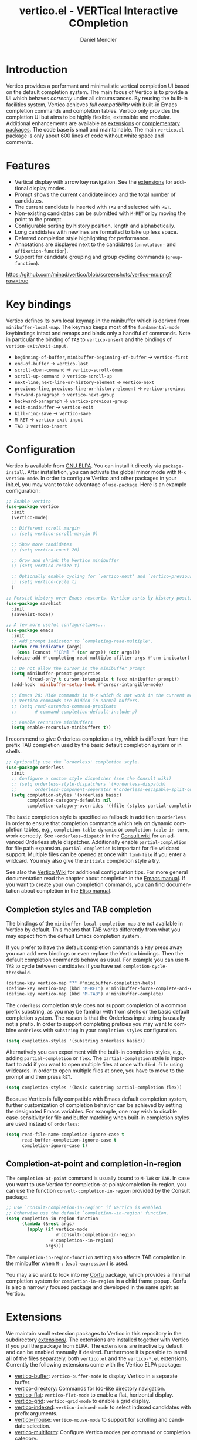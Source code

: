 #+title: vertico.el - VERTical Interactive COmpletion
#+author: Daniel Mendler
#+language: en
#+export_file_name: vertico.texi
#+texinfo_dir_category: Emacs misc features
#+texinfo_dir_title: Vertico: (vertico).
#+texinfo_dir_desc: VERTical Interactive COmpletion.

#+html: <a href="https://www.gnu.org/software/emacs/"><img alt="GNU Emacs" src="https://github.com/minad/corfu/blob/screenshots/emacs.svg?raw=true"/></a>
#+html: <a href="http://elpa.gnu.org/packages/vertico.html"><img alt="GNU ELPA" src="https://elpa.gnu.org/packages/vertico.svg"/></a>
#+html: <a href="http://elpa.gnu.org/devel/vertico.html"><img alt="GNU-devel ELPA" src="https://elpa.gnu.org/devel/vertico.svg"/></a>
#+html: <img src="https://upload.wikimedia.org/wikipedia/commons/thumb/7/75/Vertigomovie_restoration.jpg/800px-Vertigomovie_restoration.jpg" align="right" width="30%">

* Introduction

Vertico provides a performant and minimalistic vertical completion UI based on
the default completion system. The main focus of Vertico is to provide a UI
which behaves /correctly/ under all circumstances. By reusing the built-in
facilities system, Vertico achieves /full compatibility/ with built-in Emacs
completion commands and completion tables. Vertico only provides the completion
UI but aims to be highly flexible, extensible and modular. Additional
enhancements are available as [[#extensions][extensions]] or [[#complementary-packages][complementary packages]]. The code
base is small and maintainable. The main ~vertico.el~ package is only about 600
lines of code without white space and comments.

* Features

- Vertical display with arrow key navigation. See the [[#extensions][extensions]] for additional display modes.
- Prompt shows the current candidate index and the total number of candidates.
- The current candidate is inserted with =TAB= and selected with =RET=.
- Non-existing candidates can be submitted with =M-RET= or by moving the point to the prompt.
- Configurable sorting by history position, length and alphabetically.
- Long candidates with newlines are formatted to take up less space.
- Deferred completion style highlighting for performance.
- Annotations are displayed next to the candidates (~annotation-~ and ~affixation-function~).
- Support for candidate grouping and group cycling commands (~group-function~).

[[https://github.com/minad/vertico/blob/screenshots/vertico-mx.png?raw=true]]

* Key bindings

Vertico defines its own local keymap in the minibuffer which is derived from
~minibuffer-local-map~. The keymap keeps most of the ~fundamental-mode~ keybindings
intact and remaps and binds only a handful of commands. Note in particular the
binding of =TAB= to ~vertico-insert~ and the bindings of ~vertico-exit/exit-input~.

- ~beginning-of-buffer~, ~minibuffer-beginning-of-buffer~ -> ~vertico-first~
- ~end-of-buffer~ -> ~vertico-last~
- ~scroll-down-command~ -> ~vertico-scroll-down~
- ~scroll-up-command~ -> ~vertico-scroll-up~
- ~next-line~, ~next-line-or-history-element~ -> ~vertico-next~
- ~previous-line~, ~previous-line-or-history-element~ -> ~vertico-previous~
- ~forward-paragraph~ -> ~vertico-next-group~
- ~backward-paragraph~ -> ~vertico-previous-group~
- ~exit-minibuffer~ -> ~vertico-exit~
- ~kill-ring-save~ -> ~vertico-save~
- =M-RET= -> ~vertico-exit-input~
- =TAB= -> ~vertico-insert~

* Configuration

Vertico is available from [[http://elpa.gnu.org/packages/vertico.html][GNU ELPA]]. You can install it directly via
~package-install~. After installation, you can activate the global minor mode with
=M-x vertico-mode=. In order to configure Vertico and other packages in your
init.el, you may want to take advantage of ~use-package~. Here is an example
configuration:

#+begin_src emacs-lisp
  ;; Enable vertico
  (use-package vertico
    :init
    (vertico-mode)

    ;; Different scroll margin
    ;; (setq vertico-scroll-margin 0)

    ;; Show more candidates
    ;; (setq vertico-count 20)

    ;; Grow and shrink the Vertico minibuffer
    ;; (setq vertico-resize t)

    ;; Optionally enable cycling for `vertico-next' and `vertico-previous'.
    ;; (setq vertico-cycle t)
    )

  ;; Persist history over Emacs restarts. Vertico sorts by history position.
  (use-package savehist
    :init
    (savehist-mode))

  ;; A few more useful configurations...
  (use-package emacs
    :init
    ;; Add prompt indicator to `completing-read-multiple'.
    (defun crm-indicator (args)
      (cons (concat "[CRM] " (car args)) (cdr args)))
    (advice-add #'completing-read-multiple :filter-args #'crm-indicator)

    ;; Do not allow the cursor in the minibuffer prompt
    (setq minibuffer-prompt-properties
          '(read-only t cursor-intangible t face minibuffer-prompt))
    (add-hook 'minibuffer-setup-hook #'cursor-intangible-mode)

    ;; Emacs 28: Hide commands in M-x which do not work in the current mode.
    ;; Vertico commands are hidden in normal buffers.
    ;; (setq read-extended-command-predicate
    ;;       #'command-completion-default-include-p)

    ;; Enable recursive minibuffers
    (setq enable-recursive-minibuffers t))
#+end_src

I recommend to give Orderless completion a try, which is different from the
prefix TAB completion used by the basic default completion system or in shells.

#+begin_src emacs-lisp
    ;; Optionally use the `orderless' completion style.
    (use-package orderless
      :init
      ;; Configure a custom style dispatcher (see the Consult wiki)
      ;; (setq orderless-style-dispatchers '(+orderless-dispatch)
      ;;       orderless-component-separator #'orderless-escapable-split-on-space)
      (setq completion-styles '(orderless basic)
            completion-category-defaults nil
            completion-category-overrides '((file (styles partial-completion)))))
#+end_src

The =basic= completion style is specified as fallback in addition to =orderless= in
order to ensure that completion commands which rely on dynamic completion
tables, e.g., ~completion-table-dynamic~ or ~completion-table-in-turn~, work
correctly. See =+orderless-dispatch= in the [[https://github.com/minad/consult/wiki][Consult wiki]] for an advanced Orderless
style dispatcher. Additionally enable =partial-completion= for file path
expansion. =partial-completion= is important for file wildcard support. Multiple
files can be opened at once with =find-file= if you enter a wildcard. You may also
give the =initials= completion style a try.

See also the [[https://github.com/minad/vertico/wiki][Vertico Wiki]] for additional configuration tips. For more general
documentation read the chapter about completion in the [[https://www.gnu.org/software/emacs/manual/html_node/emacs/Completion.html][Emacs manual]]. If you want
to create your own completion commands, you can find documentation about
completion in the [[https://www.gnu.org/software/emacs/manual/html_node/elisp/Completion.html][Elisp manual]].

** Completion styles and TAB completion

The bindings of the ~minibuffer-local-completion-map~ are not available in Vertico
by default. This means that TAB works differently from what you may expect from
the default Emacs completion system.

If you prefer to have the default completion commands a key press away you can
add new bindings or even replace the Vertico bindings. Then the default
completion commands behave as usual. For example you can use =M-TAB= to cycle
between candidates if you have set ~completion-cycle-threshold~.

#+begin_src emacs-lisp
  (define-key vertico-map "?" #'minibuffer-completion-help)
  (define-key vertico-map (kbd "M-RET") #'minibuffer-force-complete-and-exit)
  (define-key vertico-map (kbd "M-TAB") #'minibuffer-complete)
#+end_src

The ~orderless~ completion style does not support completion of a common prefix
substring, as you may be familiar with from shells or the basic default
completion system. The reason is that the Orderless input string is usually not
a prefix. In order to support completing prefixes you may want to combine
~orderless~ with ~substring~ in your =completion-styles= configuration.

#+begin_src emacs-lisp
  (setq completion-styles '(substring orderless basic))
#+end_src

Alternatively you can experiment with the built-in completion-styles, e.g.,
adding =partial-completion= or =flex=. The =partial-completion= style is important to
add if you want to open multiple files at once with ~find-file~ using wildcards.
In order to open multiple files at once, you have to move to the prompt and then
press =RET=.

#+begin_src emacs-lisp
  (setq completion-styles '(basic substring partial-completion flex))
#+end_src

Because Vertico is fully compatible with Emacs default completion system,
further customization of completion behavior can be achieved by setting the
designated Emacs variables. For example, one may wish to disable
case-sensitivity for file and buffer matching when built-in completion styles
are used instead of ~orderless~:

#+begin_src emacs-lisp
  (setq read-file-name-completion-ignore-case t
        read-buffer-completion-ignore-case t
        completion-ignore-case t)
#+end_src

** Completion-at-point and completion-in-region

The =completion-at-point= command is usually bound to =M-TAB= or =TAB=. In case you
want to use Vertico for completion-at-point/completion-in-region, you can use
the function ~consult-completion-in-region~ provided by the Consult package.

#+begin_src emacs-lisp
  ;; Use `consult-completion-in-region' if Vertico is enabled.
  ;; Otherwise use the default `completion--in-region' function.
  (setq completion-in-region-function
        (lambda (&rest args)
          (apply (if vertico-mode
                     #'consult-completion-in-region
                   #'completion--in-region)
                 args)))
#+end_src

The =completion-in-region-function= setting also affects TAB completion in the
minibuffer when =M-:= (~eval-expression~) is used.

You may also want to look into my [[https://github.com/minad/corfu][Corfu]] package, which provides a minimal
completion system for =completion-in-region= in a child frame popup. Corfu is also
a narrowly focused package and developed in the same spirit as Vertico.

* Extensions
:properties:
:custom_id: extensions
:end:

We maintain small extension packages to Vertico in this repository in the
subdirectory [[https://github.com/minad/vertico/tree/main/extensions][extensions/]]. The extensions are installed together with Vertico if
you pull the package from ELPA. The extensions are inactive by default and can
be enabled manually if desired. Furthermore it is possible to install all of the
files separately, both ~vertico.el~ and the ~vertico-*.el~ extensions. Currently the
following extensions come with the Vertico ELPA package:

- [[https://github.com/minad/vertico/blob/main/extensions/vertico-buffer.el][vertico-buffer]]: =vertico-buffer-mode= to display Vertico in a separate buffer.
- [[https://github.com/minad/vertico/blob/main/extensions/vertico-directory.el][vertico-directory]]: Commands for Ido-like directory navigation.
- [[https://github.com/minad/vertico/blob/main/extensions/vertico-flat.el][vertico-flat]]: =vertico-flat-mode= to enable a flat, horizontal display.
- [[https://github.com/minad/vertico/blob/main/extensions/vertico-grid.el][vertico-grid]]: =vertico-grid-mode= to enable a grid display.
- [[https://github.com/minad/vertico/blob/main/extensions/vertico-indexed.el][vertico-indexed]]: =vertico-indexed-mode= to select indexed candidates with prefix arguments.
- [[https://github.com/minad/vertico/blob/main/extensions/vertico-mouse.el][vertico-mouse]]: =vertico-mouse-mode= to support for scrolling and candidate selection.
- [[https://github.com/minad/vertico/blob/main/extensions/vertico-multiform.el][vertico-multiform]]: Configure Vertico modes per command or completion category.
- [[https://github.com/minad/vertico/blob/main/extensions/vertico-quick.el][vertico-quick]]: Commands to select using Avy-style quick keys.
- [[https://github.com/minad/vertico/blob/main/extensions/vertico-repeat.el][vertico-repeat]]: The command =vertico-repeat= repeats the last completion session.
- [[https://github.com/minad/vertico/blob/main/extensions/vertico-reverse.el][vertico-reverse]]: =vertico-reverse-mode= to reverse the display.
- [[https://github.com/minad/vertico/blob/main/extensions/vertico-unobtrusive.el][vertico-unobtrusive]]: =vertico-unobtrusive-mode= displays only the topmost candidate.

With these extensions it is possible to adapt Vertico such that it matches your
preference or behaves similar to other familiar UIs. For example, the
combination =vertico-flat= plus =vertico-directory= resembles Ido in look and feel.
For an interface similar to Helm, the extension =vertico-buffer= allows you to
configure freely where the completion buffer opens, instead of growing the
minibuffer. Furthermore =vertico-buffer= will adjust the number of displayed
candidates according to the buffer height.

Configuration example for =vertico-directory=:

#+begin_src emacs-lisp
  ;; Configure directory extension.
  (use-package vertico-directory
    :after vertico
    :ensure nil
    ;; More convenient directory navigation commands
    :bind (:map vertico-map
                ("RET" . vertico-directory-enter)
                ("DEL" . vertico-directory-delete-char)
                ("M-DEL" . vertico-directory-delete-word))
    ;; Tidy shadowed file names
    :hook (rfn-eshadow-update-overlay . vertico-directory-tidy))
#+end_src

** Configure Vertico per command or completion category

[[https://github.com/minad/vertico/blob/screenshots/vertico-ripgrep.png?raw=true]]

Vertico offers the =vertico-multiform-mode= which allows you to configure Vertico
per command or per completion category. The =vertico-buffer-mode= enables a
Helm-like buffer display, which takes more space but also displays more
candidates. This verbose display mode is useful for commands like ~consult-imenu~
or ~consult-outline~ since the buffer display allows you to get a better overview
over the entire current buffer. But for other commands you want to keep using
the default Vertico display. ~vertico-multiform-mode~ solves this configuration
problem!

#+begin_src emacs-lisp
  ;; Enable vertico-multiform
  (vertico-multiform-mode)

  ;; Configure the display per command.
  ;; Use a buffer with indices for imenu
  ;; and a flat (Ido-like) menu for M-x.
  (setq vertico-multiform-commands
        '((consult-imenu buffer indexed)
          (execute-extended-command unobtrusive)))

  ;; Configure the display per completion category.
  ;; Use the grid display for files and a buffer
  ;; for the consult-grep commands.
  (setq vertico-multiform-categories
        '((file grid)
          (consult-grep buffer)))
#+end_src

Temporary toggling between the different display modes is possible. Bind the
following commands:

#+begin_src emacs-lisp
  (define-key vertico-map "\M-V" #'vertico-multiform-vertical)
  (define-key vertico-map "\M-G" #'vertico-multiform-grid)
  (define-key vertico-map "\M-F" #'vertico-multiform-flat)
  (define-key vertico-map "\M-R" #'vertico-multiform-reverse)
  (define-key vertico-map "\M-U" #'vertico-multiform-unobtrusive)
#+end_src

You can use your own functions or even lambdas to configure the completion
behavior per command or per completion category. The function must have the
calling convention of a mode, i.e., it takes a single argument, which is either
1 to turn on the mode and -1 to turn off the mode.

#+begin_src emacs-lisp
  ;; Configure `consult-outline' as a scaled down TOC in a separate buffer
  (setq vertico-multiform-commands
        `((consult-outline buffer ,(lambda (_) (text-scale-set -1)))))
#+end_src

Furthermore you can tune buffer-local settings per command or category.

#+begin_src emacs-lisp
  ;; Change the default sorting function.
  ;; See `vertico-sort-function' and `vertico-sort-override-function'.
  (setq vertico-multiform-commands
        '((describe-symbol (vertico-sort-function . vertico-sort-alpha))))

  (setq vertico-multiform-categories
        '((symbol (vertico-sort-function . vertico-sort-alpha))
          (file (vertico-sort-function . sort-directories-first))))

  ;; Sort directories before files
  (defun sort-directories-first (files)
    (setq files (vertico-sort-history-length-alpha files))
    (nconc (seq-filter (lambda (x) (string-suffix-p "/" x)) files)
           (seq-remove (lambda (x) (string-suffix-p "/" x)) files)))
#+end_src

Combining these features allows us to fine-tune the completion display even more
by adjusting the ~vertico-buffer-display-action~. We can for example reuse the
current window for commands of the ~consult-grep~ category (~consult-grep~,
~consult-git-grep~ and ~consult-ripgrep~). Note that this configuration is
incompatible with Consult preview, since the previewed buffer is usually shown
in exactly this window. Nevertheless this snippet demonstrates the flexibility
of the configuration system.

#+begin_src emacs-lisp
  ;; Configure the buffer display and the buffer display action
  (setq vertico-multiform-categories
        '((consult-grep
           buffer
           (vertico-buffer-display-action . (display-buffer-same-window)))))

  ;; Disable preview for consult-grep commands
  (consult-customize consult-ripgrep consult-git-grep consult-grep :preview-key nil)
#+end_src

As another example, the following code uses ~vertico-flat~ and ~vertico-cycle~ to
emulate ~(ido-mode 'buffer)~, i.e., Ido when it is enabled only for completion of
buffer names. ~vertico-cycle~ set to ~t~ is necessary here to prevent completion
candidates from disappearing when they scroll off-screen to the left.

#+begin_src emacs-lisp
  (setq vertico-multiform-categories
        '((buffer flat (vertico-cycle . t))))
#+end_src

* Complementary packages
:properties:
:custom_id: complementary-packages
:end:

Vertico integrates well with complementary packages, which enrich the completion
UI. These packages are fully supported:

- [[https://github.com/minad/marginalia][Marginalia]]: Rich annotations in the minibuffer
- [[https://github.com/minad/consult][Consult]]: Useful search and navigation commands
- [[https://github.com/oantolin/embark][Embark]]: Minibuffer actions and context menu
- [[https://github.com/oantolin/orderless][Orderless]]: Advanced completion style

In order to get accustomed with the package ecosystem, I recommed the following
quick start approach:

1. Start with plain Emacs (~emacs -Q~).
2. Install and enable Vertico to get incremental minibuffer completion.
3. Install Orderless and/or configure the built-in completion styles
   for more flexible minibuffer filtering.
4. Install Marginalia if you like rich minibuffer annotations.
5. Install Embark and add two keybindings for ~embark-dwim~ and ~embark-act~.
   I am using the mnemonic keybindings =M-.= and =C-.= since these commands allow
   you to act on the object at point or in the minibuffer.
6. Install Consult if you want additional featureful completion commands,
   e.g., the buffer switcher ~consult-buffer~ with preview or the line-based
   search ~consult-line~.
7. Install Embark-Consult and Wgrep for export from =consult-line= to =occur-mode=
   buffers and from =consult-grep= to editable =grep-mode= buffers.
8. Fine tune Vertico with [[#extensions][extensions]].

The ecosystem is modular. You don't have to use all of these components. Use
only the ones you like and the ones which fit well into your setup. The steps 1.
to 4. introduce no new commands over plain Emacs. Step 5. introduces the new
commands ~embark-act~ and ~embark-dwim~. In step 6. you get the Consult commands,
some offer new functionality not present in Emacs already (e.g., ~consult-line~)
and some are substitutes (e.g., ~consult-buffer~ for ~switch-to-buffer~).

* Child frames and Popups

An often requested feature is the ability to display the completions in a child
frame popup. Personally I am critical of using child frames for minibuffer
completion. From my experience it introduces more problems than it solves. Most
importantly child frames hide the content of the underlying buffer. Furthermore
child frames do not play well together with changing windows and entering
recursive minibuffer sessions. On top, child frames can feel slow and sometimes
flicker. A better alternative is the ~vertico-buffer~ display which can even be
configured individually per command using ~vertico-multiform~. On the plus side of
child frames, the completion display appears at the center of the screen, where
your eyes are focused. Please give the following packages a try and judge for
yourself.

- [[https://github.com/muffinmad/emacs-mini-frame][mini-frame]]: Display the entire minibuffer in a child frame.
- [[https://github.com/minad/mini-popup][mini-popup]]: Slightly simpler alternative to mini-frame.
- [[https://github.com/tumashu/vertico-posframe][vertico-posframe]]: Display only the Vertico minibuffer in a child frame using
  the posframe library.

* Alternatives

There are many alternative completion UIs, each UI with its own advantages and
disadvantages.

Vertico aims to be 100% compliant with all Emacs commands and achieves that with
a minimal code base, relying purely on ~completing-read~ while avoiding to invent
its own APIs. Inventing a custom API as Helm or Ivy is explicitly avoided in
order to increase flexibility and package reuse. Due to its small code base and
reuse of the Emacs built-in facilities, bugs and compatibility issues are less
likely to occur in comparison to completion UIs or full completion systems,
which reimplement a lot of functionality.

Since Vertico only provides the UI, you may want to combine it with some of the
complementary packages, to give a full-featured completion experience similar to
Helm or Ivy. Overall the packages in the spirit of Vertico have a different
style than Helm or Ivy. The idea is to have smaller independent components,
which one can add and understand step by step. Each component focuses on its
niche and tries to be as non-intrusive as possible. Vertico targets users
interested in crafting their Emacs precisely to their liking - completion plays
an integral part in how the users interacts with Emacs.

There are other interactive completion UIs, which follow a similar philosophy:

- [[https://git.sr.ht/~protesilaos/mct][Mct]]: Minibuffer and Completions in Tandem. Mct reuses the default ~*Completions*~
  buffer and enhances it with automatic updates and additional keybindings, to
  select a candidate and move between minibuffer and completions buffer. Mct can
  be configured to open only when requested. Furthermore since Mct uses a fully
  functional buffer you can reuse all your familar buffer commands inside the
  completions buffer. The main distinction to Vertico's approach is that
  ~*Completions*~ buffer displays all matching candidates. This has the advantage
  that you can interact freely with the candidates and jump around with Isearch
  or Avy. On the other hand it necessarily causes a slowdown in comparison to
  Vertico, which only displays a subset of candidates. Mct supports completion
  in region via its ~mct-region-mode~.
- [[https://github.com/oantolin/icomplete-vertical][Icomplete-vertical]]: This package enhances the Emacs builtin Icomplete with a
  vertical display. In contrast to Vertico, Icomplete rotates the candidates
  such that the current candidate always appears at the top. From my
  perspective, candidate rotation feels a bit less intuitive than the UI of
  Vertico or Selectrum. Note that Emacs 28 offers a built-in
  ~icomplete-vertical-mode~.
- [[https://github.com/raxod502/selectrum][Selectrum]]: Selectrum is the predecessor of Vertico, since it directly inspired
  Vertico. Selectrum has a similar UI and interaction model as Vertico. Vertico
  offers additional features and is more flexible than Selectrum thanks to its
  [[#extensions][extensions]]. Unfortunately Selectrum is not fully compatible with every Emacs
  completion command and dynamic completion tables ([[https://github.com/raxod502/selectrum/issues/481][Issue #481]]), since it uses
  its own filtering infrastructure, which deviates from the standard Emacs
  completion facilities. The filtering infrastructure also leads to a larger and
  more complex code base.

* Resources

If you want to learn more about Vertico and minibuffer completion, check out the
following resources:

- [[https://github.com/hlissner/doom-emacs/tree/develop/modules/completion/vertico][Doom Emacs Vertico Module]]: Vertico is Doom's default completion system.
- [[https://www.youtube.com/watch?v=w9hHMDyF9V4][Emacs Minibuffer Completions]] (2022-02-12) by Greg Yut.
- [[https://www.youtube.com/watch?v=hPwDbx--Waw][Vertico Extensions for Emacs]] (2022-01-08) by Karthik Chikmagalur.
- [[https://youtu.be/5ffb2at2d7w][Using Emacs Episode 80 - Vertico, Marginalia, Consult and Embark]] (2021-10-26) by Mike Zamansky.
- [[https://www.youtube.com/watch?v=UtqE-lR2HCA][System Crafters Live! - Replacing Ivy and Counsel with Vertico and Consult]] (2021-05-21) by David Wilson.
- [[https://www.youtube.com/watch?v=J0OaRy85MOo][Streamline Your Emacs Completions with Vertico]] (2021-05-17) by David Wilson.

* Contributions

Since this package is part of [[http://elpa.gnu.org/packages/vertico.html][GNU ELPA]] contributions require a copyright
assignment to the FSF.

* Problematic completion commands

Vertico is robust in most scenarios. However some completion commands make
certain assumptions about the completion styles and the completion UI. Some of
these assumptions may not hold in Vertico or other UIs and require minor
workarounds.

** ~org-refile~

~org-refile~ uses ~org-olpath-completing-read~ to complete the outline path in
steps, when ~org-refile-use-outline-path~ is non-nil.

Unfortunately the implementation of this Org completion table assumes that the
~basic~ completion style is used. The table is incompatible with completion styles
like ~substring~, ~flex~ or ~orderless~. In order to fix the issue at the root, the
completion table should make use of completion boundaries similar to the
built-in file completion table. In your user configuration you can prioritize
~basic~ before ~orderless~.

#+begin_src emacs-lisp
  ;; Alternative 1: Use the basic completion style
  (setq org-refile-use-outline-path 'file
        org-outline-path-complete-in-steps t)
  (advice-add #'org-olpath-completing-read :around
              (lambda (&rest args)
                (minibuffer-with-setup-hook
                    (lambda () (setq-local completion-styles '(basic)))
                  (apply args))))
#+end_src

Alternatively you may want to disable the outline path completion in steps. The
completion on the full path can be quicker since the input string matches
directly against substrings of the full path, which is useful with Orderless.
However the list of possible completions becomes much more cluttered.

#+begin_src emacs-lisp
  ;; Alternative 2: Complete full paths
  (setq org-refile-use-outline-path 'file
        org-outline-path-complete-in-steps nil)
#+end_src

** ~org-agenda-filter~

Similar to ~org-refile~, the ~org-agenda-filter~ completion function
(~org-agenda-filter-completion-function~) does not make use of completion
boundaries. Unfortunately =TAB= completion (~minibuffer-complete~) does not work for
this reason. This affects Vertico and also the Emacs default completion system.
For example if you enter ~+tag<0 TAB~ the input is replaced with ~0:10~ which is not
correct. With preserved completion boundaries, the expected result would be
~+tag<0:10~.

** ~tmm-menubar~

The text menu bar works well with Vertico but always shows a =*Completions*=
buffer, which is unwanted if you use the Vertico UI. This completion buffer can
be disabled with an advice. If you disabled the standard GUI menu bar and prefer
the Vertico interface you may also overwrite the default F10 keybinding.

#+begin_src emacs-lisp
  (global-set-key [f10] #'tmm-menubar)
  (advice-add #'tmm-add-prompt :after #'minibuffer-hide-completions)
#+end_src

** ~ffap-menu~

The command ~ffap-menu~ shows the =*Completions*= buffer by default like
~tmm-menubar~, which is unnecessary with Vertico. This completion buffer can be
disabled as follows.

#+begin_src emacs-lisp
  (advice-add #'ffap-menu-ask :around (lambda (&rest args)
                                   (cl-letf (((symbol-function #'minibuffer-completion-help)
                                              #'ignore))
                                     (apply args))))
#+end_src

** ~completion-table-dynamic~

Dynamic completion tables (~completion-table-dynamic~, ~completion-table-in-turn~,
etc.) should work well with Vertico. However the requirement is that the =basic=
completion style is enabled. The =basic= style performs prefix filtering by
passing the input to the completion table (or the dynamic completion table
function). The =basic= completion style must not necessarily be configured with
highest priority, it can also come after other completion styles like =orderless=,
=substring= or =flex=.

#+begin_src emacs-lisp
  (setq completion-styles '(basic))
  ;; (setq completion-styles '(orderless basic))
  (completing-read "Dynamic: "
                   (completion-table-dynamic
                    (lambda (str)
                      (list (concat str "1")
                            (concat str "2")
                            (concat str "3")))))
#+end_src

** Submitting the empty string

The commands ~multi-occur~, ~auto-insert~, ~bbdb-create~ read multiple arguments from
the minibuffer with ~completing-read~, one at a time, until you submit an empty
string. You should type =M-RET= (~vertico-exit-input~) to finish the loop. Directly
pressing =RET= (~vertico-exit~) does not work since the first candidate is
preselected.

The underlying issue is that ~completing-read~ always allows you to exit with the
empty string, which is called the /null completion/, even if the ~REQUIRE-MATCH~
argument is non-nil. Try the following two calls to ~completing-read~ with =C-x C-e=:

#+begin_src emacs-lisp
  (completing-read "Select: " '("first" "second" "third") nil 'require-match)
  (completing-read "Select: " '("first" "second" "third") nil 'require-match nil nil "")
#+end_src

In both cases the empty string can be submitted. In the first case no explicit
default value is specified and Vertico preselects the *first* candidate. In order
to exit with the empty string, press =M-RET=. In the second case the explicit
default value "" is specified and Vertico preselects the prompt, such that
existing with the empty string is possible by pressing =RET= only.

** Tramp hostname completion

In combination with Orderless, hostnames are not made available for completion
after entering =/ssh:=. In order to avoid this problem, the =basic= completion style
should be specified for the file completion category, such that =basic= is tried
before =orderless=.

#+begin_src emacs-lisp
  (setq completion-styles '(orderless basic)
        completion-category-overrides '((file (styles basic partial-completion))))
#+end_src

For users who are familiar with the =completion-style= machinery: You may also
define a custom completion style which sets in only for remote files!

#+begin_src emacs-lisp
  (defun basic-remote-try-completion (string table pred point)
    (and (vertico--remote-p string)
         (completion-basic-try-completion string table pred point)))
  (defun basic-remote-all-completions (string table pred point)
    (and (vertico--remote-p string)
         (completion-basic-all-completions string table pred point)))
  (add-to-list
   'completion-styles-alist
   '(basic-remote basic-remote-try-completion basic-remote-all-completions nil))
  (setq completion-styles '(orderless basic)
        completion-category-overrides '((file (styles basic-remote partial-completion))))
#+end_src
